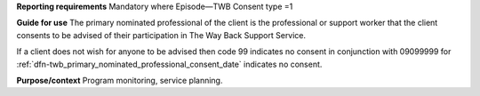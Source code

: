 **Reporting requirements**
Mandatory where Episode—TWB Consent type =1

**Guide for use**
The primary nominated professional of the client is the professional or
support worker that the client consents to be advised of their participation
in The Way Back Support Service.

If a client does not wish for anyone to be advised then code 99 indicates no
consent in conjunction with 09099999 for :ref:`dfn-twb_primary_nominated_professional_consent_date`
indicates no consent.

**Purpose/context**
Program monitoring, service planning.
